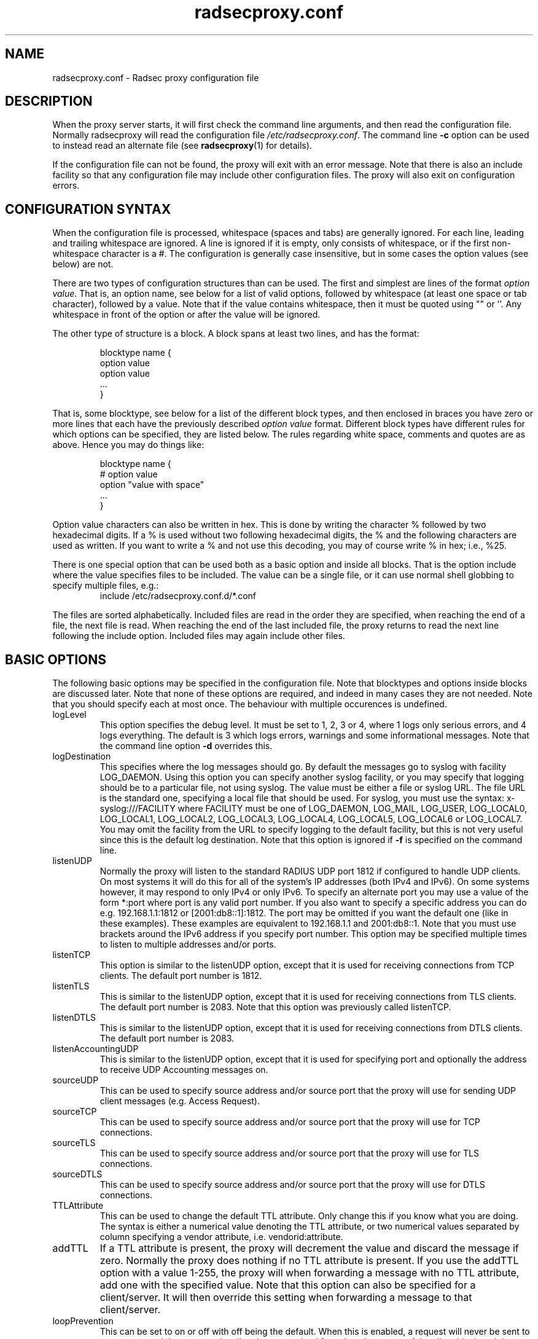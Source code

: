 '\" -*- coding: us-ascii -*-
.if \n(.g .ds T< \\FC
.if \n(.g .ds T> \\F[\n[.fam]]
.de URL
\\$2 \(la\\$1\(ra\\$3
..
.if \n(.g .mso www.tmac
.TH "radsecproxy.conf " 5 2008-11-06 "radsecproxy devel-20081106" ""
.SH NAME
radsecproxy.conf
\- Radsec proxy configuration file 
.SH DESCRIPTION
When the proxy server starts, it will first check the command line arguments,
and then read the configuration file. Normally radsecproxy will read the
configuration file \*(T<\fI/etc/radsecproxy.conf\fR\*(T>. The command
line \*(T<\fB\-c\fR\*(T> option can be used to instead read an alternate
file (see
\fBradsecproxy\fR(1)
for details).
.PP
If the configuration file can not be found, the proxy will exit with an
error message. Note that there is also an include facility so that any
configuration file may include other configuration files. The proxy will
also exit on configuration errors.
.SH "CONFIGURATION SYNTAX"
When the configuration file is processed, whitespace (spaces and tabs) are
generally ignored. For each line, leading and trailing whitespace are ignored.
A line is ignored if it is empty, only consists of whitespace, or if the first 
non-whitespace character is a \*(T<#\*(T>. The configuration is
generally case insensitive, but in some cases the option values (see below)
are not.
.PP
There are two types of configuration structures than can be used. The first
and simplest are lines of the format \fIoption value\fR. That
is, an option name, see below for a list of valid options, followed by
whitespace (at least one space or tab character), followed by a value. Note
that if the value contains whitespace, then it must be quoted using
\*(T<""\*(T> or \*(T<''\*(T>. Any whitespace
in front of the option or after the value will be ignored.
.PP
The other type of structure is a block. A block spans at least two lines, and
has the format:
.RS 
.nf

blocktype name {
    option value
    option value
    ...
}
.fi
.RE

That is, some blocktype, see below for a list of the different block types, and
then enclosed in braces you have zero or more lines that each have the
previously described \fIoption value\fR format. Different block
types have different rules for which options can be specified, they are listed
below. The rules regarding white space, comments and quotes are as above. Hence
you may do things like:
.RS 
.nf

blocktype name {
#    option value
    option "value with space"
    ...
}
.fi
.RE
.PP
Option value characters can also be written in hex. This is done by writing the
character \*(T<%\*(T> followed by two hexadecimal digits. If a
\*(T<%\*(T> is used without two following hexadecimal digits, the
\*(T<%\*(T> and the following characters are used as written. If you
want to write a \*(T<%\*(T> and not use this decoding, you may of
course write \*(T<%\*(T> in hex; i.e., \*(T<%25\*(T>.
.PP
There is one special option that can be used both as a basic option and inside
all blocks. That is the option \*(T<include\*(T> where the value
specifies files to be included. The value can be a single file, or it can use
normal shell globbing to specify multiple files, e.g.:
.RS 
include /etc/radsecproxy.conf.d/*.conf
.RE

The files are sorted alphabetically. Included files are read in the order they
are specified, when reaching the end of a file, the next file is read. When
reaching the end of the last included file, the proxy returns to read the next
line following the \*(T<include\*(T> option. Included files may again
include other files.
.SH "BASIC OPTIONS"
The following basic options may be specified in the configuration file. Note
that blocktypes and options inside blocks are discussed later. Note that none
of these options are required, and indeed in many cases they are not needed.
Note that you should specify each at most once. The behaviour with multiple
occurences is undefined.
.TP 
\*(T<logLevel\*(T>
This option specifies the debug level. It must be set to 1, 2, 3 or 4, where 1
logs only serious errors, and 4 logs everything. The default is 3 which logs
errors, warnings and some informational messages. Note that the command line
option \*(T<\fB\-d\fR\*(T> overrides this.
.TP 
\*(T<logDestination\*(T>
This specifies where the log messages should go. By default the messages go to
syslog with facility \*(T<LOG_DAEMON\*(T>. Using this option you can
specify another syslog facility, or you may specify that logging should be to
a particular file, not using syslog. The value must be either a file or
syslog URL. The file URL is the standard one, specifying a local file that
should be used. For syslog, you must use the syntax:
\*(T<x\-syslog:///FACILITY\*(T> where \*(T<FACILITY\*(T> must
be one of \*(T<LOG_DAEMON\*(T>, \*(T<LOG_MAIL\*(T>,
\*(T<LOG_USER\*(T>, \*(T<LOG_LOCAL0\*(T>,
\*(T<LOG_LOCAL1\*(T>, \*(T<LOG_LOCAL2\*(T>,
\*(T<LOG_LOCAL3\*(T>, \*(T<LOG_LOCAL4\*(T>,
\*(T<LOG_LOCAL5\*(T>, \*(T<LOG_LOCAL6\*(T> or
\*(T<LOG_LOCAL7\*(T>. You may omit the facility from the URL to
specify logging to the default facility, but this is not very useful since
this is the default log destination. Note that this option is ignored if
\*(T<\fB\-f\fR\*(T> is specified on the command line.
.TP 
\*(T<listenUDP\*(T>
Normally the proxy will listen to the standard RADIUS UDP port
\*(T<1812\*(T> if configured to handle UDP clients. On most systems it
will do this for all of the system's IP addresses (both IPv4 and IPv6). On some
systems however, it may respond to only IPv4 or only IPv6. To specify an
alternate port you may use a value of the form \*(T<*:port\*(T> where
port is any valid port number. If you also want to specify a specific address
you can do e.g. \*(T<192.168.1.1:1812\*(T> or
\*(T<[2001:db8::1]:1812\*(T>. The port may be omitted if you want the
default one (like in these examples). These examples are equivalent to
\*(T<192.168.1.1\*(T> and \*(T<2001:db8::1\*(T>. Note that
you must use brackets around the IPv6 address if you specify port number.
This option may be specified multiple times to listen to multiple addresses
and/or ports.
.TP 
\*(T<listenTCP\*(T>
This option is similar to the \*(T<listenUDP\*(T> option, except
that it is used for receiving connections from TCP clients. The default port
number is \*(T<1812\*(T>.
.TP 
\*(T<listenTLS\*(T>
This is similar to the \*(T<listenUDP\*(T> option, except that it is
used for receiving connections from TLS clients. The default port number is
\*(T<2083\*(T>. Note that this option was previously called
\*(T<listenTCP\*(T>.
.TP 
\*(T<listenDTLS\*(T>
This is similar to the \*(T<listenUDP\*(T> option, except that it is
used for receiving connections from DTLS clients. The default port number is 
\*(T<2083\*(T>.
.TP 
\*(T<listenAccountingUDP\*(T>
This is similar to the \*(T<listenUDP\*(T> option, except that it is
used for specifying port and optionally the address to receive UDP Accounting
messages on. 
.TP 
\*(T<sourceUDP\*(T>
This can be used to specify source address and/or source port that the proxy
will use for sending UDP client messages (e.g. Access Request).
.TP 
\*(T<sourceTCP\*(T>
This can be used to specify source address and/or source port that the proxy
will use for TCP connections.
.TP 
\*(T<sourceTLS\*(T>
This can be used to specify source address and/or source port that the proxy
will use for TLS connections.
.TP 
\*(T<sourceDTLS\*(T>
This can be used to specify source address and/or source port that the proxy
will use for DTLS connections.
.TP 
\*(T<TTLAttribute\*(T>
This can be used to change the default TTL attribute. Only change this if
you know what you are doing. The syntax is either a numerical value
denoting the TTL attribute, or two numerical values separated by column
specifying a vendor attribute, i.e. \*(T<vendorid:attribute\*(T>.
.TP 
\*(T<addTTL\*(T>
If a TTL attribute is present, the proxy will decrement the value and
discard the message if zero. Normally the proxy does nothing if no TTL
attribute is present. If you use the addTTL option with a value 1-255,
the proxy will when forwarding a message with no TTL attribute, add one
with the specified value. Note that this option can also be specified
for a client/server. It will then override this setting when forwarding
a message to that client/server.
.TP 
\*(T<loopPrevention\*(T>
This can be set to \*(T<on\*(T> or \*(T<off\*(T> with
\*(T<off\*(T> being the default. When this is enabled, a request
will never be sent to a server named the same as the client it was received
from. I.e., the names of the client block and the server block are compared.
Note that this only gives limited protection against loops.
.TP 
\*(T<include\*(T>
This is not a normal configuration option; it can be specified multiple times.
It can both be used as a basic option and inside blocks. For the full
description, see the configuration syntax section above.
.SH BLOCKS
There are five types of blocks, they are \*(T<client\*(T>,
\*(T<server\*(T>, \*(T<realm\*(T>, \*(T<tls\*(T>
and \*(T<rewrite\*(T>. At least one instance of each of
\*(T<client\*(T> and \*(T<realm\*(T> is required. This is
necessary for the proxy to do anything useful, and it will exit if not. The
\*(T<tls\*(T> block is required if at least one TLS/DTLS client or
server is configured. Note that there can be multiple blocks for each type.
For each type, the block names should be unique. The behaviour with multiple
occurences of the same name for the same block type is undefined. Also note
that some block option values may reference a block by name, in which case
the block name must be previously defined. Hence the order of the blocks may
be significant.
.SH "CLIENT BLOCK"
The client block is used to configure a client. That is, tell the proxy about a
client, and what parameters should be used for that client. The name of the
client block must (with one exception, see below) be either the IP address
(IPv4 or IPv6) of the client, an IP prefix (IPv4 or IPv6) of the form
IpAddress/PrefixLength, or a domain name (FQDN).
.PP
If a domain name is specified, then this will be resolved immediately to all
the addresses associated with the name, and the proxy will not care about any
possible DNS changes that might occur later. Hence there is no dependency on
DNS after startup.
.PP
When some client later sends a request to the proxy, the proxy will look at the
IP address the request comes from, and then go through all the addresses of
each of the configured clients (in the order they are defined), to determine
which (if any) of the clients this is.
.PP
In the case of TLS/DTLS, the name of the client must match the FQDN or IP
address in the client certificate. Note that this is not required when the
client name is an IP prefix.
.PP
Alternatively one may use the \*(T<host\*(T> option inside a client
block. In that case, the value of the \*(T<host\*(T> option is used as
above, while the name of the block is only used as a descriptive name for the
administrator.
.PP
The allowed options in a client block are \*(T<host\*(T>,
\*(T<type\*(T>, \*(T<secret\*(T>, \*(T<tls\*(T>,
\*(T<certificateNameCheck\*(T>,
\*(T<matchCertificateAttribute\*(T>,
\*(T<duplicateInterval\*(T>, \*(T<addTTL\*(T>,
\*(T<rewrite\*(T>, \*(T<rewriteIn\*(T>,
\*(T<rewriteOut\*(T> and \*(T<rewriteAttribute\*(T>.
We already discussed the
\*(T<host\*(T> option. The value of \*(T<type\*(T> must be
one of \*(T<udp\*(T>, \*(T<tcp\*(T>, \*(T<tls\*(T>
or \*(T<dtls\*(T>. The value of \*(T<secret\*(T> is the
shared RADIUS key used with this client. If the secret contains whitespace,
the value must be quoted. This option is optional for TLS/DTLS.
.PP
For a TLS/DTLS client you may also specify the \*(T<tls\*(T> option.
The option value must be the name of a previously defined TLS block. If this
option is not specified, the TLS block with the name
\*(T<defaultClient\*(T> will be used if defined. If not defined, it
will try to use the TLS block named \*(T<default\*(T>. If the
specified TLS block name does not exist, or the option is not specified and
none of the defaults exist, the proxy will exit with an error.
.PP
For a TLS/DTLS client, the option \*(T<certificateNameCheck\*(T>
can be set
to \*(T<off\*(T>, to disable the default behaviour of matching CN or
SubjectAltName against the specified hostname or IP address.
.PP
Additional validation of certificate attributes can be done by use of the
\*(T<matchCertificateAttribute\*(T> option. Currently one can only do
some matching of CN and SubjectAltName. For regexp matching on CN, one can use
the value \*(T<CN:/regexp/\*(T>. For SubjectAltName one can only do
regexp matching of the URI, this is specified as
\*(T<SubjectAltName:URI:/regexp/\*(T>. Note that currently this option
can only be specified once in a client block.
.PP
The \*(T<duplicateInterval\*(T> option can be used to specify for how
many seconds duplicate checking should be done. If a proxy receives a new
request within a few seconds of a previous one, it may be treated the same if
from the same client, with the same authenticator etc. The proxy will then
ignore the new request (if it is still processing the previous one), or
returned a copy of the previous reply.
.PP
The \*(T<addTTL\*(T> option is similar to the
\*(T<addTTL\*(T> option used in the basic config. See that for
details. Any value configured here overrides the basic one when sending
messages to this client.
.PP
The \*(T<rewrite\*(T> option is deprecated. Use
\*(T<rewriteIn\*(T> instead.
.PP
The \*(T<rewriteIn\*(T> option can be used to refer to a rewrite block
that specifies certain rewrite operations that should be performed on incoming
messages from the client. The rewriting is done before other processing.
For details, see the rewrite block text below. Similarly to
\*(T<tls\*(T> discussed above, if this option is not used, there is a
fallback to using the \*(T<rewrite\*(T> block named
\*(T<defaultClient\*(T> if it exists; and if not, a fallback to a
block named \*(T<default\*(T>.
.PP
The \*(T<rewriteOut\*(T> option is used in the same way as
\*(T<rewriteIn\*(T>, except that it specifies rewrite operations that
should be performed on outgoing messages to the client. The rewriting is done
after other processing. Also, there is no rewrite fallback if this option is
not used.
.PP
The \*(T<rewriteAttribute\*(T> option currently makes it possible to
specify that the User-Name attribute in a client request shall be rewritten in
the request sent by the proxy. The User-Name attribute is written back to the
original value if a matching response is later sent back to the client. The
value must be of the form User-Name:/regexpmatch/replacement/. Example usage:
.RS 
rewriteAttribute User-Name:/^(.*)@local$/$1@example.com/
.RE
.SH "SERVER BLOCK"
The server block is used to configure a server. That is, tell the proxy about a
server, and what parameters should be used when communicating with that server.
The name of the server block must (with one exception, see below) be either the
IP address (IPv4 or IPv6) of the server, or a domain name (FQDN). If a domain
name is specified, then this will be resolved immediately to all the addresses
associated with the name, and the proxy will not care about any possible DNS
changes that might occur later. Hence there is no dependency on DNS after
startup. If the domain name resolves to multiple addresses, then for UDP/DTLS
the first address is used. For TCP/TLS, the proxy will loop through the
addresses until it can connect to one of them. In the case of TLS/DTLS, the
name of the server must match the FQDN or IP address in the server certificate.
.PP
Alternatively one may use the \*(T<host\*(T> option inside a server
block. In that case, the value of the \*(T<host\*(T> option is used as
above, while the name of the block is only used as a descriptive name for the
administrator.
.PP
The allowed options in a server block are \*(T<host\*(T>,
\*(T<port\*(T>, \*(T<type\*(T>, \*(T<secret\*(T>,
\*(T<tls\*(T>, \*(T<certificateNameCheck\*(T>,
\*(T<matchCertificateAttribute\*(T>, \*(T<addTTL\*(T>,
\*(T<rewrite\*(T>,
\*(T<rewriteIn\*(T>, \*(T<rewriteOut\*(T>,
\*(T<statusServer\*(T>, \*(T<retryCount\*(T>,
\*(T<retryInterval\*(T> and \*(T<dynamicLookupCommand\*(T>.
.PP
We already discussed the \*(T<host\*(T> option. The
\*(T<port\*(T> option allows you to specify which port number the
server uses. The usage of \*(T<type\*(T>, \*(T<secret\*(T>,
\*(T<tls\*(T>, \*(T<certificateNameCheck\*(T>,
\*(T<matchCertificateAttribute\*(T>, \*(T<addTTL\*(T>,
\*(T<rewrite\*(T>,
\*(T<rewriteIn\*(T> and \*(T<rewriteOut\*(T> are just as
specified for the \*(T<client block\*(T> above, except that
\*(T<defaultServer\*(T> (and not \*(T<defaultClient\*(T>)
is the fallback for the \*(T<tls\*(T>, \*(T<rewrite\*(T>
and \*(T<rewriteIn\*(T> options.
.PP
\*(T<statusServer\*(T> can be specified to enable the use of
status-server messages for this server. The value must be either
\*(T<on\*(T> or \*(T<off\*(T>. The default when not
specified, is \*(T<off\*(T>. If statusserver is enabled, the proxy
will during idle periods send regular status-server messages to the server
to verify that it is alive. This should only be enabled if the server
supports it.
.PP
The options \*(T<retryCount\*(T> and
\*(T<retryInterval\*(T> can be used to specify how many times the
proxy should retry sending a request and how long it should wait between each
retry. The defaults are 2 retries and an interval of 5s.
.PP
The option \*(T<dynamicLookupCommand\*(T> can be used to specify a
command that should be executed to dynamically configure and use a server.
The use of this feature will be documented separately/later.
.SH "REALM BLOCK"
When the proxy receives an Access-Request it needs to figure out to which
server it should be forwarded. This is done by looking at the Username attribute
in the request, and matching that against the names of the defined realm blocks.
The proxy will match against the blocks in the order they are specified, using
the first match if any. If no realm matches, the proxy will simply ignore the
request. Each realm block specifies what the server should do when a match is
found. A realm block may contain none, one or multiple \*(T<server\*(T>
options, and similarly \*(T<accountingServer\*(T> options. There are
also \*(T<replyMessage\*(T> and \*(T<accountingResponse\*(T>
options. We will discuss these later.
.SS "REALM BLOCK NAMES AND MATCHING"
In the general case the proxy will look for a \*(T<@\*(T> in the
username attribute, and try to do an exact case insensitive match between what
comes after the \*(T<@\*(T> and the name of the realm block. So if you
get a request with the attribute value \*(T<anonymous@example.com\*(T>,
the proxy will go through the realm names in the order they are specified,
looking for a realm block named \*(T<example.com\*(T>.
.PP
There are two exceptions to this, one is the realm name \*(T<*\*(T>
which means match everything. Hence if you have a realm block named
\*(T<*\*(T>, then it will always match. This should then be the last
realm block defined, since any blocks after this would never be checked. This
is useful for having a default.
.PP
The other exception is regular expression matching. If the realm name starts
with a \*(T</\*(T>, the name is treated as an regular expression. A
case insensitive regexp match will then be done using this regexp on the value
of the entire Username attribute. Optionally you may also have a trailing
\*(T</\*(T> after the regexp. So as an example, if you want to use
regexp matching the domain \*(T<example.com\*(T> you could have a
realm block named \*(T</@example\e\e.com$\*(T>. Optinally this can also
be written \*(T</@example\e\e.com$/\*(T>. If you want to match all
domains under the \*(T<.com\*(T> top domain, you could do
\*(T</@.*\e\e.com$\*(T>. Note that since the matching is done on the
entire attribute value, you can also use rules like
\*(T</^[a\-k].*@example\e\e.com$/\*(T> to get some of the users in this
domain to use one server, while other users could be matched by another realm
block and use another server.
.SS "REALM BLOCK OPTIONS"
A realm block may contain none, one or multiple \*(T<server\*(T>
options. If defined, the values of the \*(T<server\*(T> options must
be the names of previously defined server blocks. Normally requests will be
forwarded to the first server option defined. If there are multiple server
options, the proxy will do fail-over and use the second server if the first
is down. If the two first are down, it will try the third etc. If say the
first server comes back up, it will go back to using that one. Currently
detection of servers being up or down is based on the use of StatusServer (if
enabled), and that TCP/TLS/DTLS connections are up.
.PP
A realm block may also contain none, one or multiple
\*(T<accountingServer\*(T> options. This is used exactly like the
\*(T<server\*(T> option, except that it is used for specifying where
to send matching accounting requests. The values must be the names of
previously defined server blocks. When multiple accounting servers are
defined, there is a failover mechanism similar to the one for the
\*(T<server\*(T> option.
.PP
If there is no \*(T<server\*(T> option, the proxy will if
\*(T<replyMessage\*(T> is specified, reply back to the client with
an Access Reject message. The message contains a replyMessage attribute with
the value as specified by the \*(T<replyMessage\*(T> option. Note
that this is different from having no match since then the request is simply
ignored. You may wonder why this is useful. One example is if you handle say
all domains under say \*(T<.bv\*(T>. Then you may have several realm
blocks matching the domains that exists, while for other domains under
\*(T<\&.bv\*(T> you want to send a reject. At the same time you might
want to send all other requests to some default server. After the realms for
the subdomains, you would then have two realm definitions. One with the name
\*(T</@.*\e\e.bv$\*(T> with no servers, followed by one with the name
\*(T<*\*(T> with the default server defined. This may also be useful
for blocking particular usernames.
.PP
If there is no \*(T<accountingServer\*(T> option, the proxy will
normally do nothing, ignoring accounting requests. There is however an option
called \*(T<accountingResponse\*(T>. If this is set to
\*(T<on\*(T>, the proxy will log some of the accounting information
and send an Accounting-Response back. This is useful if you do not care much
about accounting, but want to stop clients from retransmitting accounting
requests. By default this option is set to \*(T<off\*(T>.
.SH "TLS BLOCK"
The TLS block specifies TLS configuration options and you need at least one
of these if you have clients or servers using TLS/DTLS. As discussed in the
client and server block descriptions, a client or server block may reference
a particular TLS block by name. There are also however the special TLS block
names \*(T<default\*(T>, \*(T<defaultClient\*(T> and
\*(T<defaultServer\*(T> which are used as defaults if the client or
server block does not reference a TLS block. Also note that a TLS block must
be defined before the client or server block that would use it. If you want
the same TLS configuration for all TLS/DTLS clients and servers, you need
just a single tls block named \*(T<default\*(T>, and the client and
servers need not refer to it. If you want all TLS/DTLS clients to use one
config, and all TLS/DTLS servers to use another, then you would be fine only
defining two TLS blocks named \*(T<defaultClient\*(T> and
\*(T<defaultServer\*(T>. If you want different clients (or different
servers) to have different TLS parameters, then you may need to create other
TLS blocks with other names, and reference those from the client or server
definitions. Note that you could also have say a client block refer to a
default, even \*(T<defaultServer\*(T> if you really want to.
.PP
The available TLS block options are \*(T<CACertificateFile\*(T>,
\*(T<CACertificatePath\*(T>, \*(T<certificateFile\*(T>,
\*(T<certificateKeyFile\*(T>,
\*(T<certificateKeyPassword\*(T>, \*(T<cacheExpiry\*(T>,
\*(T<CRLCheck\*(T> and \*(T<policyOID\*(T>.
When doing RADIUS over TLS/DTLS, both the
client and the server present certificates, and they are both verified by
the peer. Hence you must always specify \*(T<certificateFile\*(T>
and \*(T<certificateKeyFile\*(T> options, as well as
\*(T<certificateKeyPassword\*(T> if a password is needed to decrypt
the private key. Note that \*(T<CACertificateFile\*(T> may be a
certificate chain. In order to verify certificates, or send a chain of
certificates to a peer, you also always need to specify
\*(T<CACertificateFile\*(T> or \*(T<CACertificatePath\*(T>.
Note that you may specify both, in which case the certificates in
\*(T<CACertificateFile\*(T> are checked first. By default CRLs are
not checked. This can be changed by setting \*(T<CRLCheck\*(T> to
\*(T<on\*(T>. One can require peer certificates to adhere to certain
policies by specifying one or multiple policyOIDs using one or multiple
\*(T<policyOID\*(T> options.
.PP
CA certificates and CRLs are normally cached permanently. That is, once a CA
or CRL has been read, the proxy will never attempt to re-read it. CRLs may
change relatively often and the proxy should ideally always use the latest
CRLs. Rather than restarting the proxy, there is an option
\*(T<cacheExpiry\*(T> that specifies how many seconds the CA and
CRL information should be cached. Reasonable values might be say 3600
(1 hour) or 86400 (24 hours), depending on how frequently CRLs are updated
and how critical it is to be up to date. This option may be set to zero to
disable caching.
.SH "REWRITE BLOCK"
The rewrite block specifies rules that may rewrite RADIUS messages. It can be
used to add, remove and modify specific attributes from messages received
from and sent to clients and servers. As discussed in the client and server
block descriptions, a client or server block may reference a particular
rewrite block by name. There are however also the special rewrite block names
\*(T<default\*(T>, \*(T<defaultClient\*(T> and
\*(T<defaultServer\*(T> which are used as defaults if the client or
server block does not reference a block. Also note that a rewrite block must
be defined before the client or server block that would use it. If you want
the same rewrite rules for input from all clients and servers, you need just
a single rewrite block named \*(T<default\*(T>, and the client and
servers need not refer to it. If you want all clients to use one config, and
all servers to use another, then you would be fine only defining two rewrite
blocks named \*(T<defaultClient\*(T> and
\*(T<defaultServer\*(T>. Note that these defaults are only used for
rewrite on input. No rewriting is done on output unless explicitly specifed
using the \*(T<rewriteOut\*(T> option.
.PP
The available rewrite block options are \*(T<addAttribute\*(T>,
\*(T<removeAttribute\*(T>, \*(T<removeVendorAttribute\*(T>
and \*(T<modifyAttribute\*(T>. They can all be specified none, one
or multiple times.
.PP
\*(T<addAttribute\*(T> is used to add attributes to a message. The
option value must be of the form \*(T<attribute:value\*(T> where
attribute is a numerical value specifying the attribute.
.PP
The \*(T<removeAttribute\*(T> option is used to specify an
attribute that should be removed from received messages. The option value
must be a numerical value specifying which attribute is to be removed.
Similarly, \*(T<removeVendorAttribute\*(T> is used to specify a
vendor attribute that is to be removed. The value can be a numerical value
for removing all attributes from a given vendor, or of the form
\*(T<vendor:subattribute\*(T>, where vendor and subattribute are
numerical values, for removing a specific subattribute for a specific
vendor.
.PP
\*(T<modifyAttribute\*(T> is used to specify modification of
attributes. The value must be of the form
\*(T<attribute:/regexpmatch/replacement/\*(T> where attribute is
a numerical attribute type, regexpmatch is regexp matching rule and
replacement specifies how to replace the matching regexp. Example usage:
.RS 
modifyAttribute 1:/^(.*)@local$/$1@example.com/
.RE
.SH "SEE ALSO"
\fBradsecproxy\fR(1),
.URL http://tools.ietf.org/html/draft-ietf-radext-radsec "         RadSec internet draft       "
